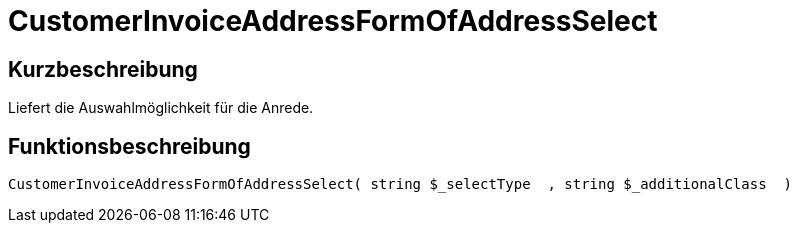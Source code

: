 = CustomerInvoiceAddressFormOfAddressSelect
:lang: de
:keywords: CustomerInvoiceAddressFormOfAddressSelect
:position: 10303

//  auto generated content Wed, 05 Jul 2017 23:34:50 +0200
== Kurzbeschreibung

Liefert die Auswahlmöglichkeit für die Anrede.

== Funktionsbeschreibung

[source,plenty]
----

CustomerInvoiceAddressFormOfAddressSelect( string $_selectType  , string $_additionalClass  )

----

